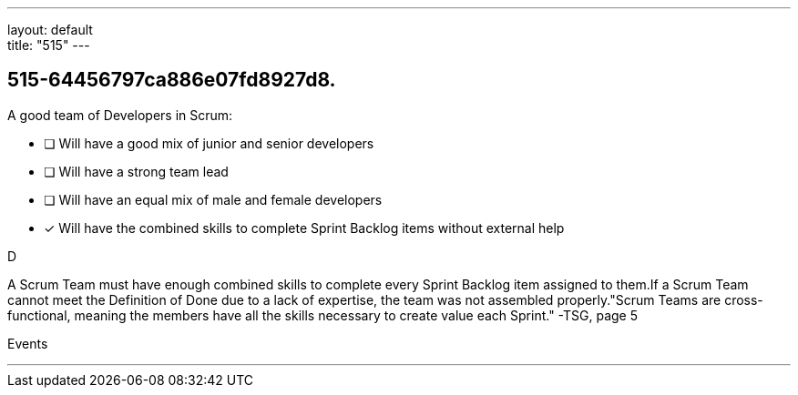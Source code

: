 ---
layout: default + 
title: "515"
---


[#question]
== 515-64456797ca886e07fd8927d8.

****

[#query]
--
A good team of Developers in Scrum:
--

[#list]
--
* [ ] Will have a good mix of junior and senior developers
* [ ] Will have a strong team lead
* [ ] Will have an equal mix of male and female developers
* [*] Will have the combined skills to complete Sprint Backlog items without external help

--
****

[#answer]
D

[#explanation]
--
A Scrum Team must have enough combined skills to complete every Sprint Backlog item assigned to them.If a Scrum Team cannot meet the Definition of Done due to a lack of expertise, the team was not assembled properly."Scrum Teams are cross-functional, meaning the members have all the skills necessary to create value each Sprint." -TSG, page 5
--

[#ka]
Events

'''

